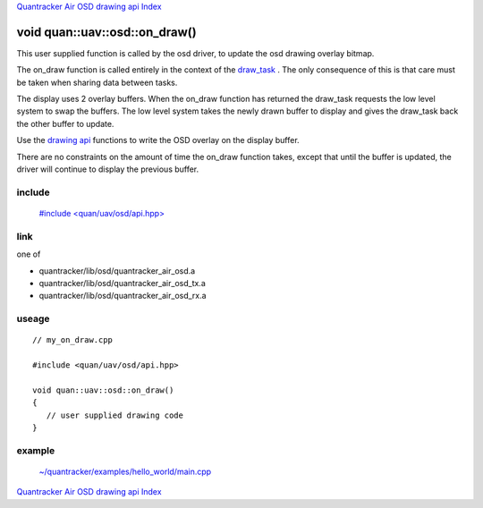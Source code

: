 
`Quantracker Air OSD drawing api Index`_

==============================
void quan::uav::osd::on_draw()
==============================

This user supplied function is called by the osd driver,
to update the osd drawing overlay bitmap. 

The on_draw function is called entirely in the context of the `draw_task`_ . The only
consequence of this is that care must be taken when sharing data between tasks.

The display uses 2 overlay buffers.
When the on_draw function has returned the draw_task requests the low level
system to swap the buffers. The low level system takes the newly drawn
buffer to display and gives the draw_task back the other buffer to update.

Use the `drawing api`_ functions to write the OSD overlay on the display buffer.  

There are no constraints on the amount of time the on_draw function takes, except that
until the buffer is updated, the driver will continue to display the previous buffer.

.......
include
.......

   `#include \<quan/uav/osd/api.hpp\>`_

....
link
....

one of 

* quantracker/lib/osd/quantracker_air_osd.a
* quantracker/lib/osd/quantracker_air_osd_tx.a
* quantracker/lib/osd/quantracker_air_osd_rx.a

......
useage
......

::

   // my_on_draw.cpp 

   #include <quan/uav/osd/api.hpp>

   void quan::uav::osd::on_draw()
   {
      // user supplied drawing code
   }

.......
example
.......
      
   `~/quantracker/examples/hello_world/main.cpp`_


`Quantracker Air OSD drawing api Index`_

.. _`draw_task`: draw_task.html
.. _`drawing api`:
.. _`Quantracker Air OSD drawing api Index`: drawing_api.html
.. _`#include \<quan/uav/osd/api.hpp\>`: https://github.com/kwikius/quan-trunk/blob/master/quan/uav/osd/api.hpp
.. _`library supplied draw_task`: https://github.com/kwikius/quantracker/blob/master/air/osd/video/draw_task.cpp
.. _`~/quantracker/examples/hello_world/main.cpp` :
   https://github.com/kwikius/quantracker/blob/master/examples/hello_world/main.cpp